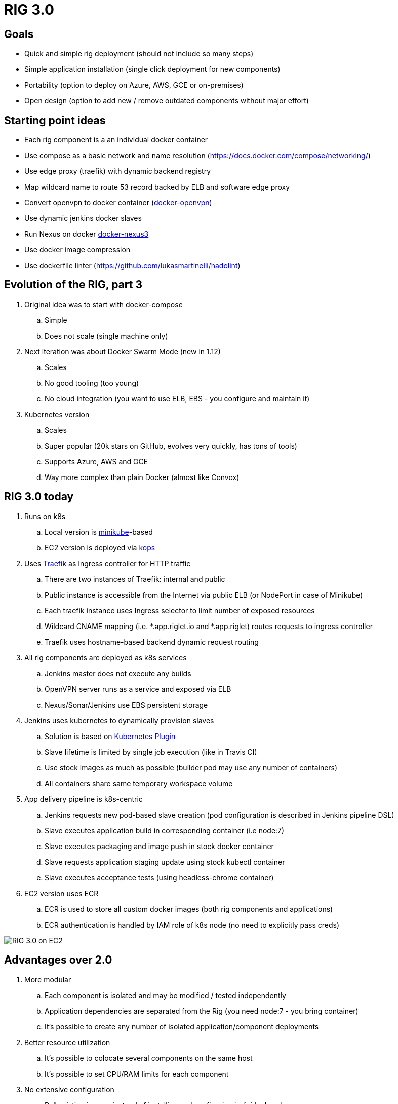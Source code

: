 = RIG 3.0

== Goals

* Quick and simple rig deployment (should not include so many steps)
* Simple application installation (single click deployment for new components)
* Portability (option to deploy on Azure, AWS, GCE or on-premises)
* Open design (option to add new / remove outdated components without major effort)

== Starting point ideas

* Each rig component is a an individual docker container
* Use compose as a basic network and name resolution (https://docs.docker.com/compose/networking/)
* Use edge proxy (traefik) with dynamic backend registry
* Map wildcard name to route 53 record backed by ELB and software edge proxy
* Convert openvpn to docker container (https://github.com/kylemanna/docker-openvpn[docker-openvpn])
* Use dynamic jenkins docker slaves
* Run Nexus on docker https://github.com/sonatype/docker-nexus3[docker-nexus3]
* Use docker image compression
* Use dockerfile linter (https://github.com/lukasmartinelli/hadolint)

== Evolution of the RIG, part 3

. Original idea was to start with docker-compose
.. Simple
.. Does not scale (single machine only)
. Next iteration was about Docker Swarm Mode (new in 1.12)
.. Scales
.. No good tooling (too young)
.. No cloud integration (you want to use ELB, EBS - you configure and maintain it)
. Kubernetes version
.. Scales
.. Super popular (20k stars on GitHub, evolves very quickly, has tons of tools)
.. Supports Azure, AWS and GCE
.. Way more complex than plain Docker (almost like Convox)

== RIG 3.0 today

. Runs on k8s
.. Local version is https://github.com/kubernetes/minikube[minikube]-based
.. EC2 version is deployed via https://github.com/kubernetes/kops[kops]
. Uses https://github.com/containous/traefik[Traefik] as Ingress controller for HTTP traffic
.. There are two instances of Traefik: internal and public
.. Public instance is accessible from the Internet via public ELB (or NodePort in case of Minikube)
.. Each traefik instance uses Ingress selector to limit number of exposed resources
.. Wildcard CNAME mapping (i.e. *.app.riglet.io and *.app.riglet) routes requests to ingress controller
.. Traefik uses hostname-based backend dynamic request routing
. All rig components are deployed as k8s services
.. Jenkins master does not execute any builds
.. OpenVPN server runs as a service and exposed via ELB
.. Nexus/Sonar/Jenkins use EBS persistent storage
. Jenkins uses kubernetes to dynamically provision slaves
.. Solution is based on https://github.com/jenkinsci/kubernetes-plugin[Kubernetes Plugin]
.. Slave lifetime is limited by single job execution (like in Travis CI)
.. Use stock images as much as possible (builder pod may use any number of containers)
.. All containers share same temporary workspace volume
. App delivery pipeline is k8s-centric
.. Jenkins requests new pod-based slave creation (pod configuration is described in Jenkins pipeline DSL)
.. Slave executes application build in corresponding container (i.e node:7)
.. Slave executes packaging and image push in stock docker container
.. Slave requests application staging update using stock kubectl container
.. Slave executes acceptance tests (using headless-chrome container)
. EC2 version uses ECR
.. ECR is used to store all custom docker images (both rig components and applications)
.. ECR authentication is handled by IAM role of k8s node (no need to explicitly pass creds)

image::rig3_ec2.png[RIG 3.0 on EC2]

== Advantages over 2.0

. More modular
.. Each component is isolated and may be modified / tested independently
.. Application dependencies are separated from the Rig (you need node:7 - you bring container)
.. It's possible to create any number of isolated application/component deployments
. Better resource utilization
.. It's possible to colocate several components on the same host
.. It's possible to set CPU/RAM limits for each component
. No extensive configuration
.. Pull existing images instead of installing and configuring individual packages
. No hard dependency on AWS
.. No need to use Convox
.. Full application build and deploy may be executed on developer's machine

== To be done
. Automate [.line-through]#bastion host creation[.line-through]#, S3 and route53 configuration steps
. [.line-through]#OpenVPN-AD authentication#
. [.line-through]#Adopt helm to support more portable manifests[.line-through]#
.. [.line-through]#EC2-specific parts[.line-through]#
.. [.line-through]#Environment-specific parameters[.line-through]#
.. [.line-through]#Better change management support[.line-through]#
. Add performance monitoring
. Add better logging (now it is console-based and keeps just last 50M)
. Test setup on GCE (could use their https://cloud.google.com/free-trial/[free trial])
. Better documentation
. [.line-through]#Use docker hub for publicly available images?[.line-through]#